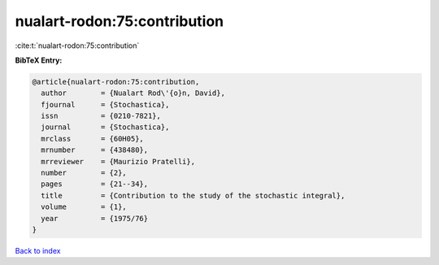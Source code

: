 nualart-rodon:75:contribution
=============================

:cite:t:`nualart-rodon:75:contribution`

**BibTeX Entry:**

.. code-block:: bibtex

   @article{nualart-rodon:75:contribution,
     author        = {Nualart Rod\'{o}n, David},
     fjournal      = {Stochastica},
     issn          = {0210-7821},
     journal       = {Stochastica},
     mrclass       = {60H05},
     mrnumber      = {438480},
     mrreviewer    = {Maurizio Pratelli},
     number        = {2},
     pages         = {21--34},
     title         = {Contribution to the study of the stochastic integral},
     volume        = {1},
     year          = {1975/76}
   }

`Back to index <../By-Cite-Keys.html>`_
